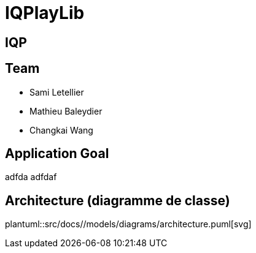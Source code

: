 = IQPlayLib

:plantuml:

== IQP

==  Team
- Sami Letellier
- Mathieu Baleydier
- Changkai Wang

== Application Goal
adfda adfdaf

== Architecture (diagramme de classe)
plantuml::src/docs//models/diagrams/architecture.puml[svg]
